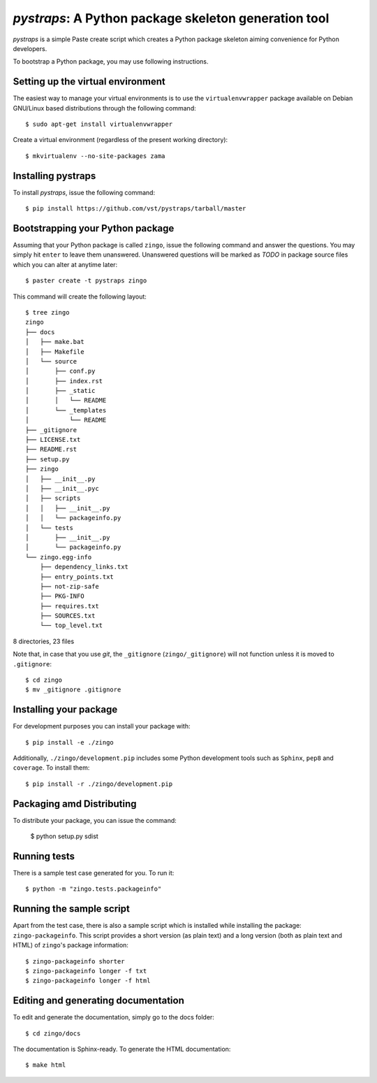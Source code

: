 =======================================================
 *pystraps*: A Python package skeleton generation tool
=======================================================

*pystraps* is a simple Paste create script which creates a Python
package skeleton aiming convenience for Python developers.

To bootstrap a Python package, you may use following instructions.

Setting up the virtual environment
==================================

The easiest way to manage your virtual environments is to use the
``virtualenvwrapper`` package available on Debian GNU/Linux based
distributions through the following command::

  $ sudo apt-get install virtualenvwrapper

Create a virtual environment (regardless of the present working
directory)::

  $ mkvirtualenv --no-site-packages zama

Installing pystraps
===================

To install *pystraps*, issue the following command::

  $ pip install https://github.com/vst/pystraps/tarball/master

Bootstrapping your Python package
=================================

Assuming that your Python package is called ``zingo``, issue the
following command and answer the questions. You may simply hit
``enter`` to leave them unanswered. Unanswered questions will be
marked as *TODO* in package source files which you can alter at
anytime later::

  $ paster create -t pystraps zingo

This command will create the following layout::

  $ tree zingo
  zingo
  ├── docs
  │   ├── make.bat
  │   ├── Makefile
  │   └── source
  │       ├── conf.py
  │       ├── index.rst
  │       ├── _static
  │       │   └── README
  │       └── _templates
  │           └── README
  ├── _gitignore
  ├── LICENSE.txt
  ├── README.rst
  ├── setup.py
  ├── zingo
  │   ├── __init__.py
  │   ├── __init__.pyc
  │   ├── scripts
  │   │   ├── __init__.py
  │   │   └── packageinfo.py
  │   └── tests
  │       ├── __init__.py
  │       └── packageinfo.py
  └── zingo.egg-info
      ├── dependency_links.txt
      ├── entry_points.txt
      ├── not-zip-safe
      ├── PKG-INFO
      ├── requires.txt
      ├── SOURCES.txt
      └── top_level.txt

8 directories, 23 files

Note that, in case that you use *git*, the ``_gitignore``
(``zingo/_gitignore``) will not function unless it is moved to
``.gitignore``::

  $ cd zingo
  $ mv _gitignore .gitignore

Installing your package
=======================

For development purposes you can install your package with::

  $ pip install -e ./zingo

Additionally, ``./zingo/development.pip`` includes some Python
development tools such as ``Sphinx``, ``pep8`` and ``coverage``. To
install them::

  $ pip install -r ./zingo/development.pip

Packaging amd Distributing
==========================

To distribute your package, you can issue the command:

  $ python setup.py sdist

Running tests
=============

There is a sample test case generated for you. To run it::

  $ python -m "zingo.tests.packageinfo"

Running the sample script
=========================

Apart from the test case, there is also a sample script which is
installed while installing the package: ``zingo-packageinfo``. This
script provides a short version (as plain text) and a long version
(both as plain text and HTML) of ``zingo``\'s package information::

  $ zingo-packageinfo shorter
  $ zingo-packageinfo longer -f txt
  $ zingo-packageinfo longer -f html

Editing and generating documentation
====================================

To edit and generate the documentation, simply go to the docs folder::

  $ cd zingo/docs

The documentation is Sphinx-ready. To generate the HTML documentation::

  $ make html
